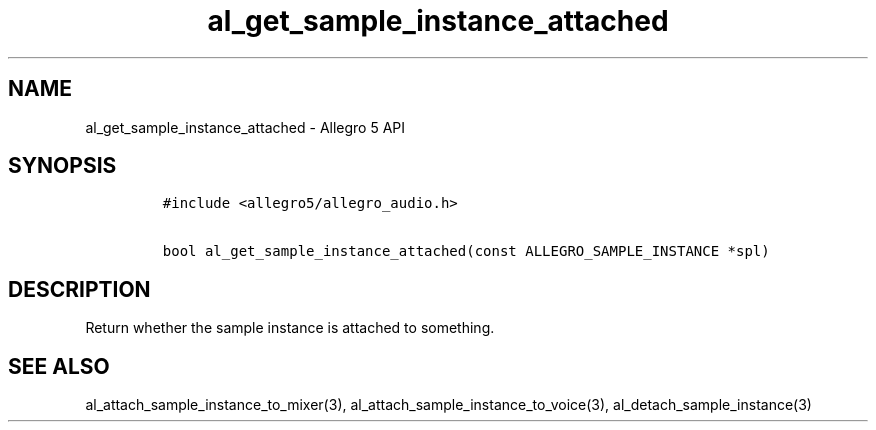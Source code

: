 .\" Automatically generated by Pandoc 3.1.3
.\"
.\" Define V font for inline verbatim, using C font in formats
.\" that render this, and otherwise B font.
.ie "\f[CB]x\f[]"x" \{\
. ftr V B
. ftr VI BI
. ftr VB B
. ftr VBI BI
.\}
.el \{\
. ftr V CR
. ftr VI CI
. ftr VB CB
. ftr VBI CBI
.\}
.TH "al_get_sample_instance_attached" "3" "" "Allegro reference manual" ""
.hy
.SH NAME
.PP
al_get_sample_instance_attached - Allegro 5 API
.SH SYNOPSIS
.IP
.nf
\f[C]
#include <allegro5/allegro_audio.h>

bool al_get_sample_instance_attached(const ALLEGRO_SAMPLE_INSTANCE *spl)
\f[R]
.fi
.SH DESCRIPTION
.PP
Return whether the sample instance is attached to something.
.SH SEE ALSO
.PP
al_attach_sample_instance_to_mixer(3),
al_attach_sample_instance_to_voice(3), al_detach_sample_instance(3)
